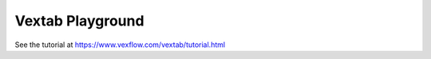 Vextab Playground
=================

See the tutorial at https://www.vexflow.com/vextab/tutorial.html

.. raw:: html

   <div class="vextab-auto" width=680 scale=1.0 editor="true" editor-width=680 editor-height=330>
   options space=20
   tabstave notation=true
   notes :q (5/2.5/3.7/4) 0/1 3/1
   options space=25
   </div>
 

